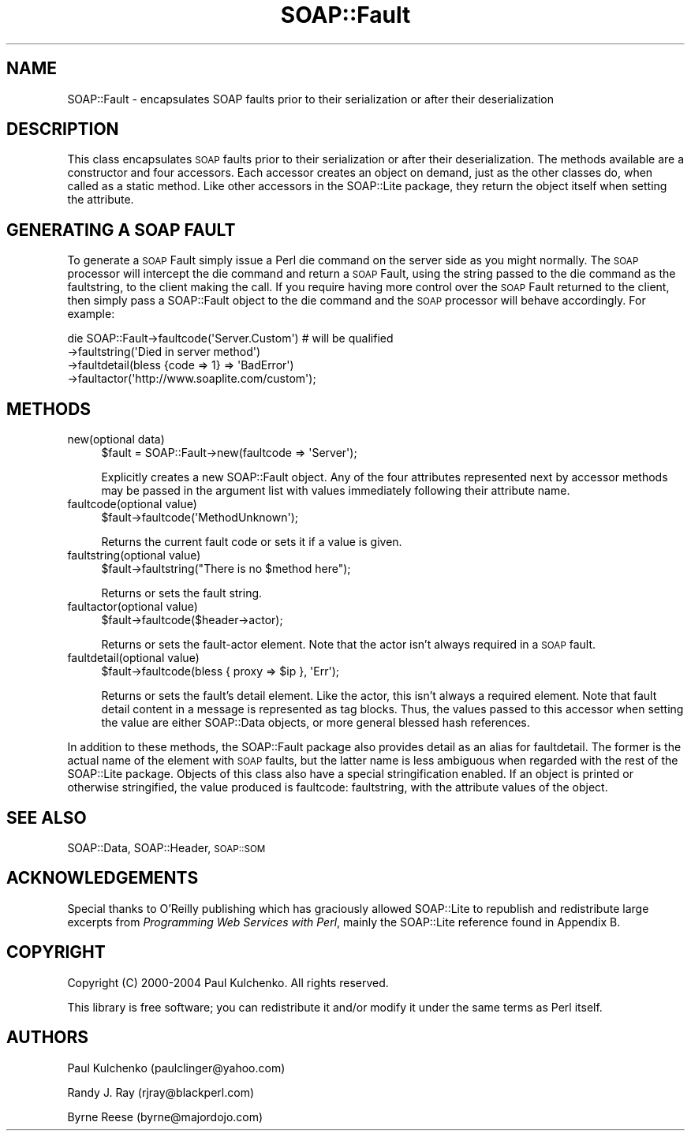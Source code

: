 .\" Automatically generated by Pod::Man 4.10 (Pod::Simple 3.35)
.\"
.\" Standard preamble:
.\" ========================================================================
.de Sp \" Vertical space (when we can't use .PP)
.if t .sp .5v
.if n .sp
..
.de Vb \" Begin verbatim text
.ft CW
.nf
.ne \\$1
..
.de Ve \" End verbatim text
.ft R
.fi
..
.\" Set up some character translations and predefined strings.  \*(-- will
.\" give an unbreakable dash, \*(PI will give pi, \*(L" will give a left
.\" double quote, and \*(R" will give a right double quote.  \*(C+ will
.\" give a nicer C++.  Capital omega is used to do unbreakable dashes and
.\" therefore won't be available.  \*(C` and \*(C' expand to `' in nroff,
.\" nothing in troff, for use with C<>.
.tr \(*W-
.ds C+ C\v'-.1v'\h'-1p'\s-2+\h'-1p'+\s0\v'.1v'\h'-1p'
.ie n \{\
.    ds -- \(*W-
.    ds PI pi
.    if (\n(.H=4u)&(1m=24u) .ds -- \(*W\h'-12u'\(*W\h'-12u'-\" diablo 10 pitch
.    if (\n(.H=4u)&(1m=20u) .ds -- \(*W\h'-12u'\(*W\h'-8u'-\"  diablo 12 pitch
.    ds L" ""
.    ds R" ""
.    ds C` ""
.    ds C' ""
'br\}
.el\{\
.    ds -- \|\(em\|
.    ds PI \(*p
.    ds L" ``
.    ds R" ''
.    ds C`
.    ds C'
'br\}
.\"
.\" Escape single quotes in literal strings from groff's Unicode transform.
.ie \n(.g .ds Aq \(aq
.el       .ds Aq '
.\"
.\" If the F register is >0, we'll generate index entries on stderr for
.\" titles (.TH), headers (.SH), subsections (.SS), items (.Ip), and index
.\" entries marked with X<> in POD.  Of course, you'll have to process the
.\" output yourself in some meaningful fashion.
.\"
.\" Avoid warning from groff about undefined register 'F'.
.de IX
..
.nr rF 0
.if \n(.g .if rF .nr rF 1
.if (\n(rF:(\n(.g==0)) \{\
.    if \nF \{\
.        de IX
.        tm Index:\\$1\t\\n%\t"\\$2"
..
.        if !\nF==2 \{\
.            nr % 0
.            nr F 2
.        \}
.    \}
.\}
.rr rF
.\" ========================================================================
.\"
.IX Title "SOAP::Fault 3"
.TH SOAP::Fault 3 "2021-05-28" "perl v5.28.0" "User Contributed Perl Documentation"
.\" For nroff, turn off justification.  Always turn off hyphenation; it makes
.\" way too many mistakes in technical documents.
.if n .ad l
.nh
.SH "NAME"
SOAP::Fault \- encapsulates SOAP faults prior to their serialization or after their deserialization
.SH "DESCRIPTION"
.IX Header "DESCRIPTION"
This class encapsulates \s-1SOAP\s0 faults prior to their serialization or after their deserialization. The methods available are a constructor and four accessors. Each accessor creates an object on demand, just as the other classes do, when called as a static method. Like other accessors in the SOAP::Lite package, they return the object itself when setting the attribute.
.SH "GENERATING A SOAP FAULT"
.IX Header "GENERATING A SOAP FAULT"
To generate a \s-1SOAP\s0 Fault simply issue a Perl die command on the server side as you might normally. The \s-1SOAP\s0 processor will intercept the die command and return a \s-1SOAP\s0 Fault, using the string passed to the die command as the faultstring, to the client making the call. If you require having more control over the \s-1SOAP\s0 Fault returned to the client, then simply pass a SOAP::Fault object to the die command and the \s-1SOAP\s0 processor will behave accordingly. For example:
.PP
.Vb 4
\&  die SOAP::Fault\->faultcode(\*(AqServer.Custom\*(Aq) # will be qualified
\&                 \->faultstring(\*(AqDied in server method\*(Aq)
\&                 \->faultdetail(bless {code => 1} => \*(AqBadError\*(Aq)
\&                 \->faultactor(\*(Aqhttp://www.soaplite.com/custom\*(Aq);
.Ve
.SH "METHODS"
.IX Header "METHODS"
.IP "new(optional data)" 4
.IX Item "new(optional data)"
.Vb 1
\&    $fault = SOAP::Fault\->new(faultcode => \*(AqServer\*(Aq);
.Ve
.Sp
Explicitly creates a new SOAP::Fault object. Any of the four attributes represented next by accessor methods may be passed in the argument list with values immediately following their attribute name.
.IP "faultcode(optional value)" 4
.IX Item "faultcode(optional value)"
.Vb 1
\&    $fault\->faultcode(\*(AqMethodUnknown\*(Aq);
.Ve
.Sp
Returns the current fault code or sets it if a value is given.
.IP "faultstring(optional value)" 4
.IX Item "faultstring(optional value)"
.Vb 1
\&    $fault\->faultstring("There is no $method here");
.Ve
.Sp
Returns or sets the fault string.
.IP "faultactor(optional value)" 4
.IX Item "faultactor(optional value)"
.Vb 1
\&    $fault\->faultcode($header\->actor);
.Ve
.Sp
Returns or sets the fault-actor element. Note that the actor isn't always required in a \s-1SOAP\s0 fault.
.IP "faultdetail(optional value)" 4
.IX Item "faultdetail(optional value)"
.Vb 1
\&    $fault\->faultcode(bless { proxy => $ip }, \*(AqErr\*(Aq);
.Ve
.Sp
Returns or sets the fault's detail element. Like the actor, this isn't always a required element. Note that fault detail content in a message is represented as tag blocks. Thus, the values passed to this accessor when setting the value are either SOAP::Data objects, or more general blessed hash references.
.PP
In addition to these methods, the SOAP::Fault package also provides detail as an alias for faultdetail. The former is the actual name of the element with \s-1SOAP\s0 faults, but the latter name is less ambiguous when regarded with the rest of the SOAP::Lite package. Objects of this class also have a special stringification enabled. If an object is printed or otherwise stringified, the value produced is faultcode: faultstring, with the attribute values of the object.
.SH "SEE ALSO"
.IX Header "SEE ALSO"
SOAP::Data, SOAP::Header, \s-1SOAP::SOM\s0
.SH "ACKNOWLEDGEMENTS"
.IX Header "ACKNOWLEDGEMENTS"
Special thanks to O'Reilly publishing which has graciously allowed SOAP::Lite to republish and redistribute large excerpts from \fIProgramming Web Services with Perl\fR, mainly the SOAP::Lite reference found in Appendix B.
.SH "COPYRIGHT"
.IX Header "COPYRIGHT"
Copyright (C) 2000\-2004 Paul Kulchenko. All rights reserved.
.PP
This library is free software; you can redistribute it and/or modify
it under the same terms as Perl itself.
.SH "AUTHORS"
.IX Header "AUTHORS"
Paul Kulchenko (paulclinger@yahoo.com)
.PP
Randy J. Ray (rjray@blackperl.com)
.PP
Byrne Reese (byrne@majordojo.com)
